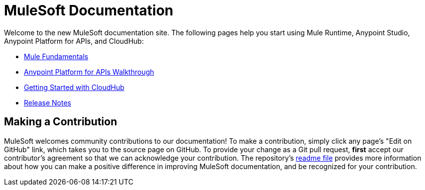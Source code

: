 = MuleSoft Documentation

Welcome to the new MuleSoft documentation site. The following pages help you start using Mule Runtime, Anypoint Studio, Anypoint Platform for APIs, and CloudHub:

* link:/mule-fundamentals/v/3.7/index[Mule Fundamentals]
* link:/anypoint-platform-for-apis/anypoint-platform-for-apis-walkthrough[Anypoint Platform for APIs Walkthrough]
* link:/cloudhub/getting-started-with-cloudhub[Getting Started with CloudHub]
* link:/release-notes/index[Release Notes]

== Making a Contribution

MuleSoft welcomes community contributions to our documentation! To make a contribution, simply click any page’s "Edit on GitHub" link, which takes you to the source page on GitHub. To provide your change as a Git pull request, *first* accept our contributor’s agreement so that we can acknowledge your contribution. The repository’s link:https://github.com/mulesoft/mulesoft-docs/blob/master/README.adoc[readme file] provides more information about how you can make a positive difference in improving MuleSoft documentation, and be recognized for your contribution.
